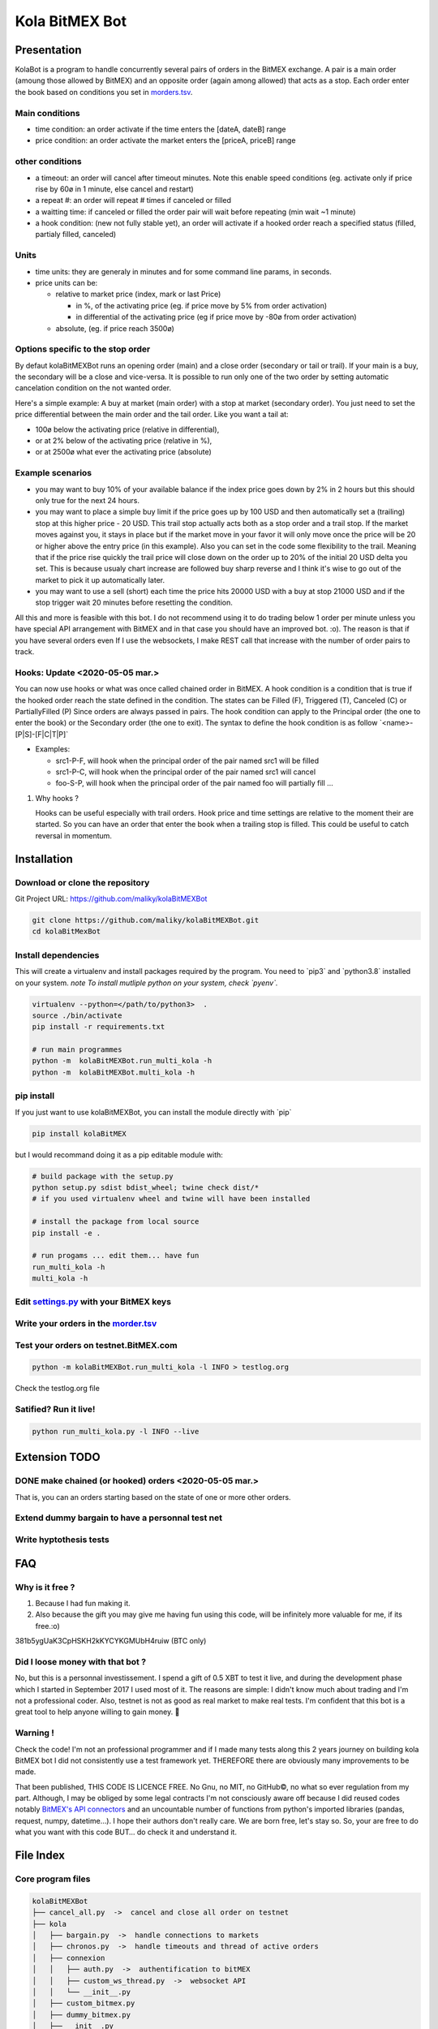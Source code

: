 Kola BitMEX Bot
===============

Presentation
------------

KolaBot is a program to handle concurrently several pairs of orders in
the BitMEX exchange. A pair is a main order (amoung those allowed by
BitMEX) and an opposite order (again among allowed) that acts as a stop.
Each order enter the book based on conditions you set in
`morders.tsv <https://github.com/maliky/kolaBitMEXBot/blob/master/kolaBitMEXBot/morders.tsv>`__.

Main conditions
~~~~~~~~~~~~~~~

-  time condition: an order activate if the time enters the [dateA,
   dateB] range
-  price condition: an order activate the market enters the [priceA,
   priceB] range

other conditions
~~~~~~~~~~~~~~~~

-  a timeout: an order will cancel after timeout minutes. Note this
   enable speed conditions (eg. activate only if price rise by 60ø in 1
   minute, else cancel and restart)
-  a repeat #: an order will repeat # times if canceled or filled
-  a waitting time: if canceled or filled the order pair will wait
   before repeating (min wait ~1 minute)
-  a hook condition: (new not fully stable yet), an order will activate
   if a hooked order reach a specified status (filled, partialy filled,
   canceled)

Units
~~~~~

-  time units: they are generaly in minutes and for some command line
   params, in seconds.
-  price units can be:

   -  relative to market price (index, mark or last Price)

      -  in %, of the activating price (eg. if price move by 5% from
         order activation)
      -  in differential of the activating price (eg if price move by
         -80ø from order activation)

   -  absolute, (eg. if price reach 3500ø)

Options specific to the stop order
~~~~~~~~~~~~~~~~~~~~~~~~~~~~~~~~~~

By defaut kolaBitMEXBot runs an opening order (main) and a close order
(secondary or tail or trail). If your main is a buy, the secondary will
be a close and vice-versa. It is possible to run only one of the two
order by setting automatic cancelation condition on the not wanted
order.

Here's a simple example: A buy at market (main order) with a stop at
market (secondary order). You just need to set the price differential
between the main order and the tail order. Like you want a tail at:

-  100ø below the activating price (relative in differential),
-  or at 2% below of the activating price (relative in %),
-  or at 2500ø what ever the activating price (absolute)

Example scenarios
~~~~~~~~~~~~~~~~~

-  you may want to buy 10% of your available balance if the index price
   goes down by 2% in 2 hours but this should only true for the next 24
   hours.

-  you may want to place a simple buy limit if the price goes up by 100
   USD and then automatically set a (trailing) stop at this higher price
   - 20 USD. This trail stop actually acts both as a stop order and a
   trail stop. If the market moves against you, it stays in place but if
   the market move in your favor it will only move once the price will
   be 20 or higher above the entry price (in this example). Also you can
   set in the code some flexibility to the trail. Meaning that if the
   price rise quickly the trail price will close down on the order up to
   20% of the initial 20 USD delta you set. This is because usualy chart
   increase are followed buy sharp reverse and I think it's wise to go
   out of the market to pick it up automatically later.

-  you may want to use a sell (short) each time the price hits 20000 USD
   with a buy at stop 21000 USD and if the stop trigger wait 20 minutes
   before resetting the condition.

All this and more is feasible with this bot. I do not recommend using it
to do trading below 1 order per minute unless you have special API
arrangement with BitMEX and in that case you should have an improved
bot. :o). The reason is that if you have several orders even If I use
the websockets, I make REST call that increase with the number of order
pairs to track.

Hooks: Update <2020-05-05 mar.>
~~~~~~~~~~~~~~~~~~~~~~~~~~~~~~~

You can now use hooks or what was once called chained order in BitMEX. A
hook condition is a condition that is true if the hooked order reach the
state defined in the condition. The states can be Filled (F), Triggered
(T), Canceled (C) or PartiallyFilled (P) Since orders are always passed
in pairs. The hook condition can apply to the Principal order (the one
to enter the book) or the Secondary order (the one to exit). The syntax
to define the hook condition is as follow \`<name>-[P|S]-[F|C|T|P]\`

-  Examples:

   -  src1-P-F, will hook when the principal order of the pair named
      src1 will be filled
   -  src1-P-C, will hook when the principal order of the pair named
      src1 will cancel
   -  foo-S-P, will hook when the principal order of the pair named foo
      will partially fill …

#. Why hooks ?

   Hooks can be useful especially with trail orders. Hook price and time
   settings are relative to the moment their are started. So you can
   have an order that enter the book when a trailing stop is filled.
   This could be useful to catch reversal in momentum.

Installation
------------

Download or clone the repository
~~~~~~~~~~~~~~~~~~~~~~~~~~~~~~~~

Git Project URL: https://github.com/maliky/kolaBitMEXBot

.. code:: bash

   git clone https://github.com/maliky/kolaBitMEXBot.git
   cd kolaBitMexBot

Install dependencies
~~~~~~~~~~~~~~~~~~~~

This will create a virtualenv and install packages required by the
program. You need to \`pip3\` and \`python3.8\` installed on your
system. *note To install mutliple python on your system, check
\`pyenv`.*

.. code:: bash

   virtualenv --python=</path/to/python3>  .
   source ./bin/activate
   pip install -r requirements.txt

   # run main programmes
   python -m  kolaBitMEXBot.run_multi_kola -h
   python -m  kolaBitMEXBot.multi_kola -h

pip install
~~~~~~~~~~~

If you just want to use kolaBitMEXBot, you can install the module
directly with \`pip\`

.. code:: bash

   pip install kolaBitMEX

but I would recommand doing it as a pip editable module with:

.. code:: bash

   # build package with the setup.py
   python setup.py sdist bdist_wheel; twine check dist/*
   # if you used virtualenv wheel and twine will have been installed

   # install the package from local source
   pip install -e . 

   # run progams ... edit them... have fun
   run_multi_kola -h
   multi_kola -h

Edit `settings.py <https://github.com/maliky/kolaBitMEXBot/blob/master/kolaBitMEXBot/kola/settings.py>`__ with your BitMEX keys
~~~~~~~~~~~~~~~~~~~~~~~~~~~~~~~~~~~~~~~~~~~~~~~~~~~~~~~~~~~~~~~~~~~~~~~~~~~~~~~~~~~~~~~~~~~~~~~~~~~~~~~~~~~~~~~~~~~~~~~~~~~~~~~

Write your orders in the `morder.tsv <https://github.com/maliky/kolaBitMEXBot/blob/master/kolaBitMEXBot/morders.tsv>`__
~~~~~~~~~~~~~~~~~~~~~~~~~~~~~~~~~~~~~~~~~~~~~~~~~~~~~~~~~~~~~~~~~~~~~~~~~~~~~~~~~~~~~~~~~~~~~~~~~~~~~~~~~~~~~~~~~~~~~~~

Test your orders on testnet.BitMEX.com
~~~~~~~~~~~~~~~~~~~~~~~~~~~~~~~~~~~~~~

.. code:: bash

   python -m kolaBitMEXBot.run_multi_kola -l INFO > testlog.org

Check the testlog.org file

Satified? Run it live!
~~~~~~~~~~~~~~~~~~~~~~

.. code:: bash

   python run_multi_kola.py -l INFO --live

Extension TODO
--------------

.. _make-chained-or-hooked-orders-2020-05-05-mar.:

DONE make chained (or hooked) orders <2020-05-05 mar.>
~~~~~~~~~~~~~~~~~~~~~~~~~~~~~~~~~~~~~~~~~~~~~~~~~~~~~~

That is, you can an orders starting based on the state of one or more
other orders.

Extend dummy bargain to have a personnal test net
~~~~~~~~~~~~~~~~~~~~~~~~~~~~~~~~~~~~~~~~~~~~~~~~~

Write hyptothesis tests
~~~~~~~~~~~~~~~~~~~~~~~

FAQ
---

Why is it free ?
~~~~~~~~~~~~~~~~

#. Because I had fun making it.
#. Also because the gift you may give me having fun using this code,
   will be infinitely more valuable for me, if its free.:o)

381b5ygUaK3CpHSKH2kKYCYKGMUbH4ruiw (BTC only)

Did I loose money with that bot ?
~~~~~~~~~~~~~~~~~~~~~~~~~~~~~~~~~

No, but this is a personnal investissement. I spend a gift of 0.5 XBT to
test it live, and during the development phase which I started in
September 2017 I used most of it. The reasons are simple: I didn't know
much about trading and I'm not a professional coder. Also, testnet is
not as good as real market to make real tests. I'm confident that this
bot is a great tool to help anyone willing to gain money. 🥂

Warning !
~~~~~~~~~

Check the code! I'm not an professional programmer and if I made many
tests along this 2 years journey on building kola BitMEX bot I did not
consistently use a test framework yet. THEREFORE there are obviously
many improvements to be made.

That been published, THIS CODE IS LICENCE FREE. No Gnu, no MIT, no
GitHub©, no what so ever regulation from my part. Although, I may be
obliged by some legal contracts I'm not consciously aware off because I
did reused codes notably `BitMEX's API
connectors <https://github.com/BitMEX/api-connectors>`__ and an
uncountable number of functions from python's imported libraries
(pandas, request, numpy, datetime…). I hope their authors don't really
care. We are born free, let's stay so. So, your are free to do what you
want with this code BUT… do check it and understand it.

File Index
----------

Core program files
~~~~~~~~~~~~~~~~~~

.. code:: bash

   kolaBitMEXBot
   ├── cancel_all.py  ->  cancel and close all order on testnet
   ├── kola
   │   ├── bargain.py  ->  handle connections to markets
   │   ├── chronos.py  ->  handle timeouts and thread of active orders
   │   ├── connexion
   │   │   ├── auth.py  ->  authentification to bitMEX
   │   │   ├── custom_ws_thread.py  ->  websocket API
   │   │   └── __init__.py
   │   ├── custom_bitmex.py
   │   ├── dummy_bitmex.py
   │   ├── __init__.py
   │   ├── orders
   │   │   ├── condition.py  ->  hold condition object to activate orders
   │   │   ├── hookorder.py  ->  orders that can hook to other orders
   │   │   ├── __init__.py
   │   │   ├── ordercond.py  ->  basic order with condition. other orders inherit it
   │   │   ├── orders.py  ->  functions to places limit, stop, limit if touched ...
   │   │   └── trailstop.py  ->  orders that follow price variation and update 
   │   ├── price.py  ->  object to follow the different prices indexes
   │   ├── settings.py  ->  setting files (where your keys may be)
   │   ├── secrets.py  ->  where API keys could be
   │   ├── types.py  ->  (new) types to start typing the programm
   │   └── utils
   │       ├── argfunc.py  ->  handle command line arguments
   │       ├── conditions.py  ->  function to set conditions
   │       ├── constantes.py  ->  constants
   │       ├── datefunc.py  ->  function to handle dates
   │       ├── exceptions.py  ->  customized exceptions
   │       ├── general.py  ->  generic utils
   │       ├── __init__.py
   │       ├── logfunc.py  ->  log function
   │       ├── orderfunc.py  ->  utils to set or check orders
   │       └── pricefunc.py  ->  utils to set or get prices
   ├── morders.tsv  ->  where you set your orders
   ├── multi_kola.py  ->  handle the (multiple runs) of one pair of orders 
   ├── pos_test.py  ->  (depreciated...)
   ├── run_multi_kola.py  ->  handle multiple pairs of orders (parse morders.tsv)
   └── tests
       └── utils.py

   5 directories, 33 files

Setup and annexes program files
~~~~~~~~~~~~~~~~~~~~~~~~~~~~~~~

.python-version
   pyenv local python-version, should be >=3.8
.dir-locals.el
   a versatile IDE config file (emacs :))
.gitignore
   files that git should ignore
setup.cfg
   config file for flake, mypy
LICENSE.txt
   a permissive license
README.rst
   this README
requirements.txt
   set of required modules
setup.py
   package file for python
